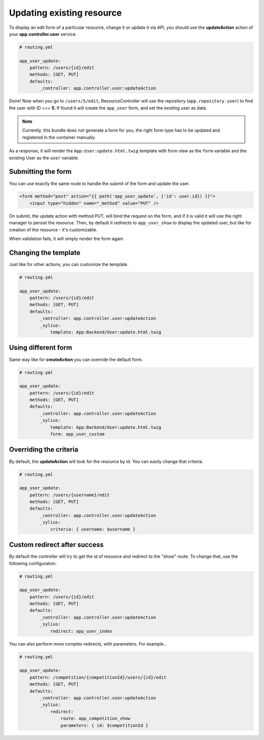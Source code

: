 Updating existing resource
==========================

To display an edit form of a particular resource, change it or update it via API, you should use the **updateAction** action of your **app.controller.user** service.

.. code-block:: yaml

    # routing.yml

    app_user_update:
        pattern: /users/{id}/edit
        methods: [GET, PUT]
        defaults:
            _controller: app.controller.user:updateAction

Done! Now when you go to ``/users/5/edit``, ResourceController will use the repository (``app.repository.user``) to find the user with ID === **5**.
If found it will create the ``app_user`` form, and set the existing user as data.

.. note::

    Currently, this bundle does not generate a form for you, the right form type has to be updated and registered in the container manually.

As a response, it will render the ``App:User:update.html.twig`` template with form view as the ``form`` variable and the existing User as the ``user`` variable.

Submitting the form
-------------------

You can use exactly the same route to handle the submit of the form and update the user.

.. code-block:: html

    <form method="post" action="{{ path('app_user_update', {'id': user.id}) }}">
        <input type="hidden" name="_method" value="PUT" />

On submit, the update action with method PUT, will bind the request on the form, and if it is valid it will use the right manager to persist the resource.
Then, by default it redirects to ``app_user_show`` to display the updated user, but like for creation of the resource - it's customizable.

When validation fails, it will simply render the form again.

Changing the template
---------------------

Just like for other actions, you can customize the template.

.. code-block:: yaml

    # routing.yml

    app_user_update:
        pattern: /users/{id}/edit
        methods: [GET, PUT]
        defaults:
            _controller: app.controller.user:updateAction
            _sylius:
                template: App:Backend/User:update.html.twig

Using different form
--------------------

Same way like for **createAction** you can override the default form.

.. code-block:: yaml

    # routing.yml

    app_user_update:
        pattern: /users/{id}/edit
        methods: [GET, PUT]
        defaults:
            _controller: app.controller.user:updateAction
            _sylius:
                template: App:Backend/User:update.html.twig
                form: app_user_custom

Overriding the criteria
-----------------------

By default, the **updateAction** will look for the resource by id. You can easily change that criteria.

.. code-block:: yaml

    # routing.yml

    app_user_update:
        pattern: /users/{username}/edit
        methods: [GET, PUT]
        defaults:
            _controller: app.controller.user:updateAction
            _sylius:
                criteria: { username: $username }

Custom redirect after success
-----------------------------

By default the controller will try to get the id of resource and redirect to the "show" route. To change that, use the following configuration.

.. code-block:: yaml

    # routing.yml

    app_user_update:
        pattern: /users/{id}/edit
        methods: [GET, PUT]
        defaults:
            _controller: app.controller.user:updateAction
            _sylius:
                redirect: app_user_index

You can also perform more complex redirects, with parameters. For example...

.. code-block:: yaml

    # routing.yml

    app_user_update:
        pattern: /competition/{competitionId}/users/{id}/edit
        methods: [GET, PUT]
        defaults:
            _controller: app.controller.user:updateAction
            _sylius:
                redirect:
                    route: app_competition_show
                    parameters: { id: $competitionId }
